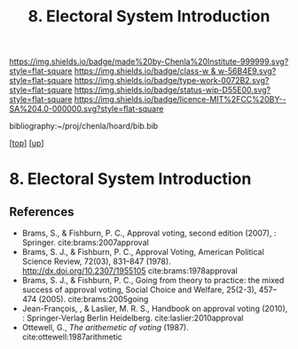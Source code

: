 #   -*- mode: org; fill-column: 60 -*-

#+TITLE: 8. Electoral System Introduction
#+STARTUP: showall
#+TOC: headlines 4
#+PROPERTY: filename
#+LINK: pdf   pdfview:~/proj/chenla/hoard/lib/

[[https://img.shields.io/badge/made%20by-Chenla%20Institute-999999.svg?style=flat-square]] 
[[https://img.shields.io/badge/class-w & w-56B4E9.svg?style=flat-square]]
[[https://img.shields.io/badge/type-work-0072B2.svg?style=flat-square]]
[[https://img.shields.io/badge/status-wip-D55E00.svg?style=flat-square]]
[[https://img.shields.io/badge/licence-MIT%2FCC%20BY--SA%204.0-000000.svg?style=flat-square]]

bibliography:~/proj/chenla/hoard/bib.bib

[[[../../index.org][top]]] [[[../index.org][up]]]

* 8. Electoral System Introduction
  :PROPERTIES:
  :CUSTOM_ID: 
  :Name:      /home/deerpig/proj/chenla/warp/12/08/intro.org
  :Created:   2018-06-02T09:06@Prek Leap (11.642600N-104.919210W)
  :ID:        c488b525-1639-406b-814a-46c0269c982c
  :VER:       581177232.947684990
  :GEO:       48P-491193-1287029-15
  :BXID:      proj:HHB0-3505
  :Class:     primer
  :Type:      work
  :Status:    wip
  :Licence:   MIT/CC BY-SA 4.0
  :END:



** References

- Brams, S., & Fishburn, P. C., Approval voting, second
  edition (2007), : Springer.
  cite:brams:2007approval
- Brams, S. J., & Fishburn, P. C., Approval Voting, American
  Political Science Review, 72(03), 831–847 (1978).
  http://dx.doi.org/10.2307/1955105
  cite:brams:1978approval
- Brams, S. J., & Fishburn, P. C., Going from theory to
  practice: the mixed success of approval voting, Social
  Choice and Welfare, 25(2-3), 457–474 (2005).
  cite:brams:2005going
- Jean-François, , & Laslier, M. R. S., Handbook on approval
  voting (2010), : Springer-Verlag Berlin Heidelberg.
  cite:laslier:2010approval
- Ottewell, G., /The arithemetic of voting/ (1987). 
  cite:ottewell:1987arithmetic
